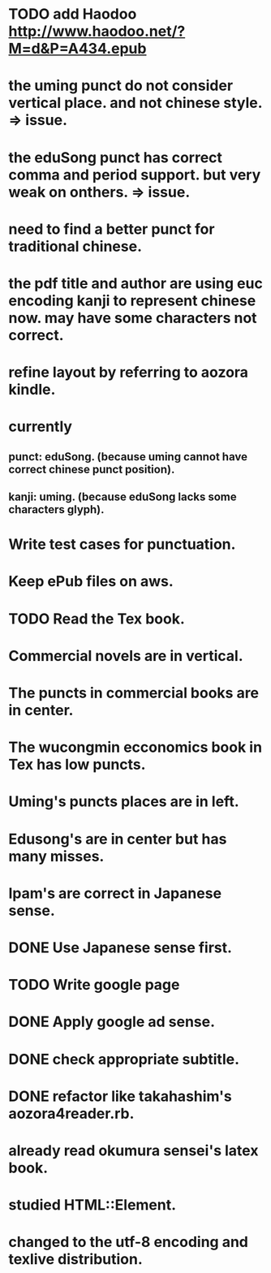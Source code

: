
* TODO add Haodoo http://www.haodoo.net/?M=d&P=A434.epub
* the uming punct do not consider vertical place. and not chinese style. => issue.
* the eduSong punct has correct comma and period support. but very weak on onthers. => issue.
* need to find a better punct for traditional chinese.
* the pdf title and author are using euc encoding kanji to represent chinese now. may have some characters not correct.
* refine layout by referring to aozora kindle.
* currently
** punct: eduSong. (because uming cannot have correct chinese punct position).
** kanji: uming. (because eduSong lacks some characters glyph).

* Write test cases for punctuation.
* Keep ePub files on aws.
* TODO Read the Tex book.
* Commercial novels are in vertical.
* The puncts in commercial books are in center.
* The wucongmin ecconomics book in Tex has low puncts.
* Uming's puncts places are in left.
* Edusong's are in center but has many misses.
* Ipam's are correct in Japanese sense.
* DONE Use Japanese sense first.
* TODO Write google page
* DONE Apply google ad sense.
* DONE check appropriate subtitle.
* DONE refactor like takahashim's aozora4reader.rb.
* already read okumura sensei's latex book.
* studied HTML::Element.
* changed to the utf-8 encoding and texlive distribution.

